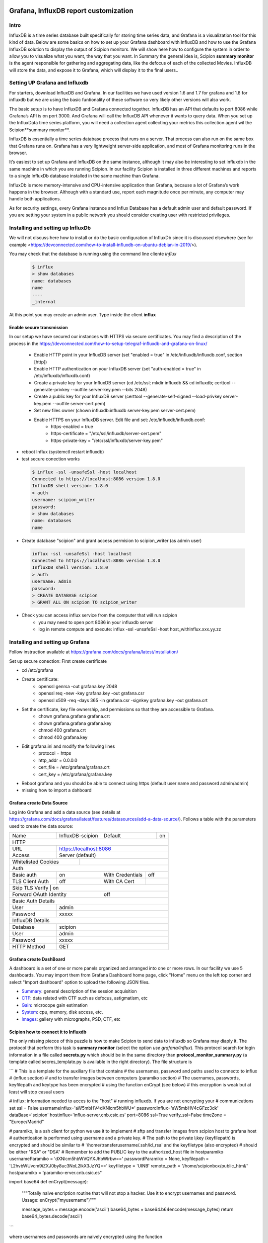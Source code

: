 .. figure:: /docs/images/scipion_logo.gif
   :width: 250
   :alt: scipion logo

.. _customize-html-report:

========================================
Grafana, InfluxDB report customization
========================================

.. :contents:: Table of Contents

Intro
-----
InfluxDB is a time series database built specifically for storing time series data, and Grafana is a visualization tool for this kind of data. Below are some basics on how to set up your Grafana dashboard with InfluxDB and how to use the Grafana InfluxDB solution to display the output of Scipion monitors. We will show here how to configure the system in order to allow you to visualize what you want, the way that you want. In Summary the general idea is, 
Scipion **summary monitor** is the agent responsible for gathering and aggregating data, like the defocus of each of the collected Movies. InfluxDB will store the data, and expose it to Grafana, which will display it to the final users..



Setting UP Grafana and Influxdb
-------------------------------

For starters, download InfluxDB and Grafana. In our facilities we have used version 1.6 and 1.7 for grafana and 1.8 for influxdb but we are using the basic funtionality of these software so very likely other versions will also work.

The basic setup is to have InfluxDB and Grafana connected together. InfluxDB has an API that defaults to port 8086 while Grafana’s API is on port 3000. And Grafana will call the InfluxDB API whenever it wants to query data. When you set up the InfluxData time series platform, you will need a collection agent collecting your metrics this collection agent wil the Scipion**summary monitor**.

InfluxDB is essentially a time series database process that runs on a server. That process can also run on the same box that Grafana runs on. Grafana has a very lightweight server-side application, and most of Grafana monitoring runs in the browser.

It’s easiest to set up Grafana and InfluxDB on the same instance, although it may also be interesting to set influxdb in the same machine in which you are running Scipion. In our facility Scipion is installed in three different machines and reports to a single InfluxDb database installed in the same machine than Grafana.

InfluxDb is more memory-intensive and CPU-intensive application than Grafana, because a lot of Grafana’s work happens in the browser. Although with a standard use, report each magnitude once per minute, any computer may handle both applications.

As for security settings, every Grafana instance and Influx Database has a default admin user and default password. If you are setting your system in a public network you should consider creating user with restricted privileges.


Installing and setting up InfluxDb
----------------------------------
We will not discuss here how to install or do the basic configuration of InfluxDb since it is discussed elsewhere (see for example <https://devconnected.com/how-to-install-influxdb-on-ubuntu-debian-in-2019/>). 

You may check that the database is running using the command line cliente *influx*

 .. code-block:: bash

      $ influx
      > show databases
      name: databases
      name
      ----
      _internal

At this point you may create an admin user. Type inside the client **influx**

 .. code-block:: sql
    CREATE USER admin WITH PASSWORD 'password1' WITH ALL PRIVILEGES
    CREATE USER "scipion_writer" WITH PASSWORD 'password2'

Enable secure transmission
__________________________
In our setup we have secured our instances with HTTPS via secure certificates.
You may find a description of the process in the https://devconnected.com/how-to-setup-telegraf-influxdb-and-grafana-on-linux/

 * Enable HTTP point in your InfluxDB server (set "enabled = true" in /etc/influxdb/influxdb.conf, section [http])
 * Enable HTTP authentication on your InfluxDB server (set "auth-enabled = true" in /etc/influxdb/influxdb.conf)
 * Create a private key for your InfluxDB server (cd /etc/ssl; mkdir influxdb && cd influxdb; certtool --generate-privkey --outfile server-key.pem --bits 2048)
 * Create a public key for your InfluxDB server (certtool --generate-self-signed --load-privkey server-key.pem --outfile server-cert.pem)
 * Set new files owner (chown influxdb:influxdb server-key.pem server-cert.pem)
 * Enable HTTPS on your InfluxDB server. Edit  file and set: /etc/influxdb/influxdb.conf:
     * https-enabled = true
     * https-certificate = "/etc/ssl/influxdb/server-cert.pem"
     * https-private-key = "/etc/ssl/influxdb/server-key.pem"
* reboot Influx (systemctl restart influxdb)
* test secure conection works

 .. code-block:: bash

    $ influx -ssl -unsafeSsl -host localhost
    Connected to https://localhost:8086 version 1.8.0
    InfluxDB shell version: 1.8.0
    > auth
    username: scipion_writer
    password: 
    > show databases
    name: databases
    name

* Create database "scipion" and grant access permision to scipion_writer (as admin user)

 .. code-block:: bash

    influx -ssl -unsafeSsl -host localhost
    Connected to https://localhost:8086 version 1.8.0
    InfluxDB shell version: 1.8.0
    > auth
    username: admin
    password: 
    > CREATE DATABASE scipion
    > GRANT ALL ON scipion TO scipion_writer


* Check you can access influx service from the computer that will run scipion 
    * you may need to open port 8086 in your influxdb server
    * log in remote compute and execute: influx -ssl -unsafeSsl -host host_withInflux.xxx.yy.zz

Installing and setting up Grafana
-------------------------------------

Follow instruction available at  https://grafana.com/docs/grafana/latest/installation/

Set up secure conection:
First create certificate 

* cd /etc/grafana
* Create certificate: 
    * openssl genrsa -out grafana.key 2048
    * openssl req -new -key grafana.key -out grafana.csr
    * openssl x509 -req -days 365 -in grafana.csr -signkey grafana.key -out grafana.crt
* Set the certificate, key file ownership, and permissions so that they are accessible to Grafana.
    * chown grafana.grafana grafana.crt
    * chown grafana.grafana grafana.key
    * chmod 400 grafana.crt
    * chmod 400 grafana.key
* Edit  grafana.ini and modify the following lines
    * protocol = https
    * http_addr = 0.0.0.0
    * cert_file =  /etc/grafana/grafana.crt
    * cert_key = /etc/grafana/grafana.key
* Reboot grafana and you should be able to connect using https (default user name and password admin/admin)
* missing how to import a dahboard

Grafana create Data Source
________________________

Log into Grafana and  add a data source (see details at https://grafana.com/docs/grafana/latest/features/datasources/add-a-data-source/). Follows a table with the parameters used to create the data source:


+-------+-------------------------+---------+----+
| Name  | InfluxDB-scipion        | Default | on |
+-------+-------------------------+---------+----+
| HTTP                                           |
+-------+----------------------------------------+
| URL   | https://localhost:8086                 |
+-------+----------------------------------------+
|Access | Server (default)                       |
+-------+-------------+--------------------------+
| Whitelisted Cookies |                          |
+---------------------+--------------------------+
| Auth                                           |
+-----------------+-----+------------------+-----+
| Basic auth      | on  | With Credentials | off |
+-----------------+-----+------------------+-----+
|TLS Client Auth  | off | With CA Cert     |     |
+-----------------+-----+------------------+-----+
| Skip TLS Verify | on                           | 
+------------------------+-----------------------+
| Forward OAuth Identity | off                   |
+------------------------+-----------------------+
| Basic Auth Details                             |
+-----------------+------------------------------+
| User            | admin                        |
+-----------------+------------------------------+
| Password        | xxxxx                        |
+-----------------+------------------------------+
| InfluxDB Details                               |
+-----------------+------------------------------+
| Database        | scipion                      |
+-----------------+------------------------------+
| User            | admin                        |
+-----------------+------------------------------+
| Password        | xxxxx                        |
+-----------------+------------------------------+
| HTTP Method     | GET                          |
+-----------------+------------------------------+

Grafana create DashBoard
________________________

A dashboard is a set of one or more panels organized and arranged into one or more rows. In our facility we use 5 dashboards. You may import them from Grafana  Dashboard home page, click "Home" menu on the left top corner and select "Import dashboard" option to upload the following JSON files.

* `Summary <json/summary.json>`_: general description of the session acquisition 
* `CTF <json/ctf.json>`_: data related with CTF such as defocus, astigmatism, etc
* `Gain <json/summary.json>`_: microcope gain estimation 
* `System <json/system.json>`_: cpu, memory, disk access, etc.
* `Images <json/images.json>`_: gallery with micrographs, PSD, CTF, etc

Scipion how to connect it to Influxdb
_____________________________________

The only missing piecce of this puzzle is how to make Scipion to send
data to influxdb so Grafana may diaply it.  The protocol that perform this task is
**summary monitor** (select the option *use grafana/influx*). This protocol search 
for login information in a file called **secrets.py** which should be in the same 
directory than **protocol_monitor_summary.py** (a template called secres_template.py is 
available in the right directory). The file structure is

```
# This is a template for the auxiliary file that contains
# the usernames, password and paths used to connecto to influx
# (influx section)
# and to transfer images between computers (paramiko section)
# The usernames, passwords, keyfilepath and keytype has been encrypted
# using the function enCrypt (see below)
# this encryption is weak but at least will stop casual users

# influx: information needed to acces to the "host"
# running influxdb. If you are not encrypting your
# communications set ssl = False
usernameInflux='aW5mbHV4dXNlcm5hbWU='
passwordInflux='aW5mbHV4cGFzc3dk'
dataBase='scipion'
hostinflux='influx-server.cnb.csic.es'
port=8086
ssl=True
verify_ssl=False
timeZone = "Europe/Madrid"

# paramiko,  is a ssh client for python we use it to implement
# sftp and transfer images from scipion host to grafana host
# authentication is performed using username and a private key. 
# The path to the private l¡key (keyfilepath) is encrypted and should be similar to
# '/home/transferusername/.ssh/id_rsa' and the keyfiletype (also encrypted)
# should be either "RSA" or "DSA"
# Remember to add the PUBLIC key to the authorized_host file in hostparamiko
usernameParamiko = 'dXNlcm5hbWVQYXJhbWlrbw=='
passwordParamiko = None,
keyfilepath = 'L2hvbWUvcm9iZXJ0by8uc3NoL2lkX3JzYQ=='
keyfiletype = 'UlNB'
remote_path = '/home/scipionbox/public_html/'
hostparamiko = 'paramiko-erver.cnb.csic.es"

import base64
def enCrypt(message):
    """Totally naive encription routine that will not
    stop a hacker. Use it to encrypt usernames and password.
    Ussage: enCrypt("myusername")"""

    message_bytes = message.encode('ascii')
    base64_bytes = base64.b64encode(message_bytes)
    return base64_bytes.decode('ascii')

``` 

where usernames and passwords are naively encrypted using the function

```
import base64
def enCrypt(message):
    """Totally naive encription routine that will not
    stop a hacker"""

    message_bytes = message.encode('ascii')
    base64_bytes = base64.b64encode(message_bytes)
    return base64_bytes.decode('ascii')
```

The 

Where is my project?
____________________
